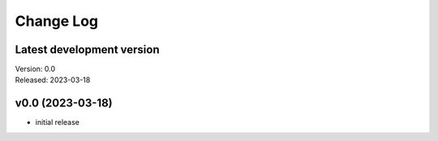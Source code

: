 **********
Change Log
**********

Latest development version
--------------------------

| Version: 0.0
| Released: 2023-03-18


v0.0 (2023-03-18)
-----------------
- initial release
